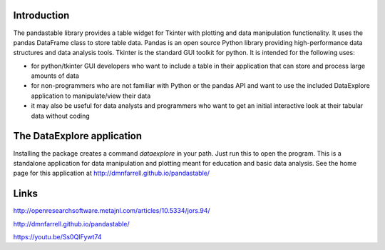 Introduction
------------

The pandastable library provides a table widget for Tkinter with
plotting and data manipulation functionality. It uses the pandas
DataFrame class to store table data. Pandas is an open source Python
library providing high-performance data structures and data analysis
tools. Tkinter is the standard GUI toolkit for python. It is intended
for the following uses:

-  for python/tkinter GUI developers who want to include a table in
   their application that can store and process large amounts of data
-  for non-programmers who are not familiar with Python or the pandas
   API and want to use the included DataExplore application to
   manipulate/view their data
-  it may also be useful for data analysts and programmers who want to
   get an initial interactive look at their tabular data without coding

The DataExplore application
---------------------------

Installing the package creates a command *dataexplore* in your path.
Just run this to open the program. This is a standalone application for
data manipulation and plotting meant for education and basic data
analysis. See the home page for this application at
http://dmnfarrell.github.io/pandastable/

Links
-----

http://openresearchsoftware.metajnl.com/articles/10.5334/jors.94/

http://dmnfarrell.github.io/pandastable/

https://youtu.be/Ss0QIFywt74



